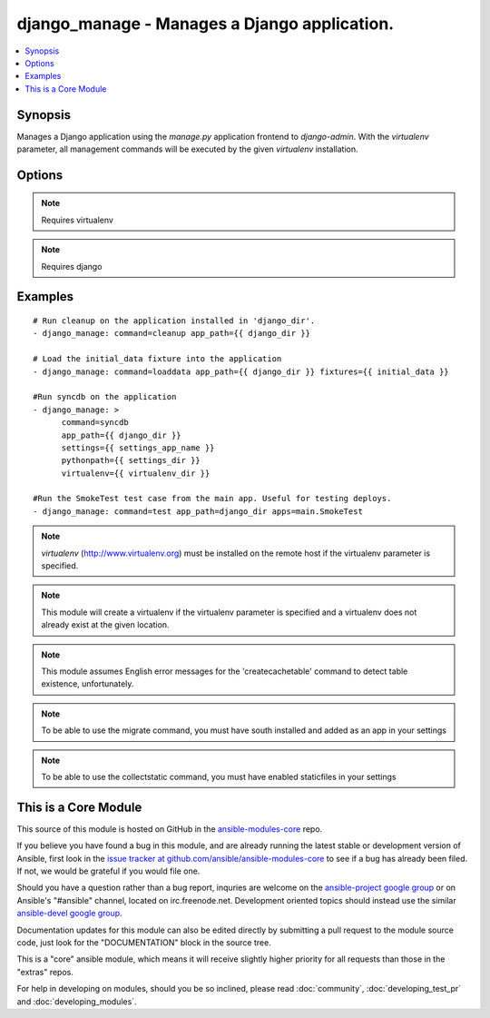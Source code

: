 .. _django_manage:


django_manage - Manages a Django application.
+++++++++++++++++++++++++++++++++++++++++++++

.. contents::
   :local:
   :depth: 1



Synopsis
--------

.. versionadded:: 1.1

Manages a Django application using the *manage.py* application frontend to *django-admin*. With the *virtualenv* parameter, all management commands will be executed by the given *virtualenv* installation.

Options
-------

.. raw:: html

    <table border=1 cellpadding=4>
    <tr>
    <th class="head">parameter</th>
    <th class="head">required</th>
    <th class="head">default</th>
    <th class="head">choices</th>
    <th class="head">comments</th>
    </tr>
            <tr>
    <td>app_path</td>
    <td>yes</td>
    <td></td>
        <td><ul></ul></td>
        <td>The path to the root of the Django application where <b>manage.py</b> lives.</td>
    </tr>
            <tr>
    <td>apps</td>
    <td>no</td>
    <td></td>
        <td><ul></ul></td>
        <td>A list of space-delimited apps to target. Used by the 'test' command.</td>
    </tr>
            <tr>
    <td>cache_table</td>
    <td>no</td>
    <td></td>
        <td><ul></ul></td>
        <td>The name of the table used for database-backed caching. Used by the 'createcachetable' command.</td>
    </tr>
            <tr>
    <td>command</td>
    <td>yes</td>
    <td></td>
        <td><ul><li>cleanup</li><li>collectstatic</li><li>flush</li><li>loaddata</li><li>migrate</li><li>runfcgi</li><li>syncdb</li><li>test</li><li>validate</li></ul></td>
        <td>The name of the Django management command to run. Built in commands are cleanup, collectstatic, flush, loaddata, migrate, runfcgi, syncdb, test, and validate. Other commands can be entered, but will fail if they're unknown to Django.</td>
    </tr>
            <tr>
    <td>database</td>
    <td>no</td>
    <td></td>
        <td><ul></ul></td>
        <td>The database to target. Used by the 'createcachetable', 'flush', 'loaddata', and 'syncdb' commands.</td>
    </tr>
            <tr>
    <td>failfast</td>
    <td>no</td>
    <td>no</td>
        <td><ul><li>yes</li><li>no</li></ul></td>
        <td>Fail the command immediately if a test fails. Used by the 'test' command.</td>
    </tr>
            <tr>
    <td>fixtures</td>
    <td>no</td>
    <td></td>
        <td><ul></ul></td>
        <td>A space-delimited list of fixture file names to load in the database. <b>Required</b> by the 'loaddata' command.</td>
    </tr>
            <tr>
    <td>link</td>
    <td>no</td>
    <td></td>
        <td><ul></ul></td>
        <td>Will create links to the files instead of copying them, you can only use this parameter with 'collectstatic' command (added in Ansible 1.3)</td>
    </tr>
            <tr>
    <td>merge</td>
    <td>no</td>
    <td></td>
        <td><ul></ul></td>
        <td>Will run out-of-order or missing migrations as they are not rollback migrations, you can only use this parameter with 'migrate' command (added in Ansible 1.3)</td>
    </tr>
            <tr>
    <td>pythonpath</td>
    <td>no</td>
    <td></td>
        <td><ul></ul></td>
        <td>A directory to add to the Python path. Typically used to include the settings module if it is located external to the application directory.</td>
    </tr>
            <tr>
    <td>settings</td>
    <td>no</td>
    <td></td>
        <td><ul></ul></td>
        <td>The Python path to the application's settings module, such as 'myapp.settings'.</td>
    </tr>
            <tr>
    <td>skip</td>
    <td>no</td>
    <td></td>
        <td><ul></ul></td>
        <td>Will skip over out-of-order missing migrations, you can only use this parameter with <em>migrate</em> (added in Ansible 1.3)</td>
    </tr>
            <tr>
    <td>virtualenv</td>
    <td>no</td>
    <td></td>
        <td><ul></ul></td>
        <td>An optional path to a <em>virtualenv</em> installation to use while running the manage application.</td>
    </tr>
        </table>


.. note:: Requires virtualenv


.. note:: Requires django


Examples
--------

.. raw:: html

    <br/>


::

    # Run cleanup on the application installed in 'django_dir'.
    - django_manage: command=cleanup app_path={{ django_dir }}
    
    # Load the initial_data fixture into the application
    - django_manage: command=loaddata app_path={{ django_dir }} fixtures={{ initial_data }}
    
    #Run syncdb on the application
    - django_manage: >
          command=syncdb
          app_path={{ django_dir }}
          settings={{ settings_app_name }}
          pythonpath={{ settings_dir }}
          virtualenv={{ virtualenv_dir }}
    
    #Run the SmokeTest test case from the main app. Useful for testing deploys.
    - django_manage: command=test app_path=django_dir apps=main.SmokeTest

.. note:: *virtualenv* (http://www.virtualenv.org) must be installed on the remote host if the virtualenv parameter is specified.
.. note:: This module will create a virtualenv if the virtualenv parameter is specified and a virtualenv does not already exist at the given location.
.. note:: This module assumes English error messages for the 'createcachetable' command to detect table existence, unfortunately.
.. note:: To be able to use the migrate command, you must have south installed and added as an app in your settings
.. note:: To be able to use the collectstatic command, you must have enabled staticfiles in your settings


    
This is a Core Module
---------------------

This source of this module is hosted on GitHub in the `ansible-modules-core <http://github.com/ansible/ansible-modules-core>`_ repo.
  
If you believe you have found a bug in this module, and are already running the latest stable or development version of Ansible, first look in the `issue tracker at github.com/ansible/ansible-modules-core <http://github.com/ansible/ansible-modules-core>`_ to see if a bug has already been filed.  If not, we would be grateful if you would file one.

Should you have a question rather than a bug report, inquries are welcome on the `ansible-project google group <https://groups.google.com/forum/#!forum/ansible-project>`_ or on Ansible's "#ansible" channel, located on irc.freenode.net.   Development oriented topics should instead use the similar `ansible-devel google group <https://groups.google.com/forum/#!forum/ansible-project>`_.

Documentation updates for this module can also be edited directly by submitting a pull request to the module source code, just look for the "DOCUMENTATION" block in the source tree.

This is a "core" ansible module, which means it will receive slightly higher priority for all requests than those in the "extras" repos.

    
For help in developing on modules, should you be so inclined, please read :doc:`community`, :doc:`developing_test_pr` and :doc:`developing_modules`.

